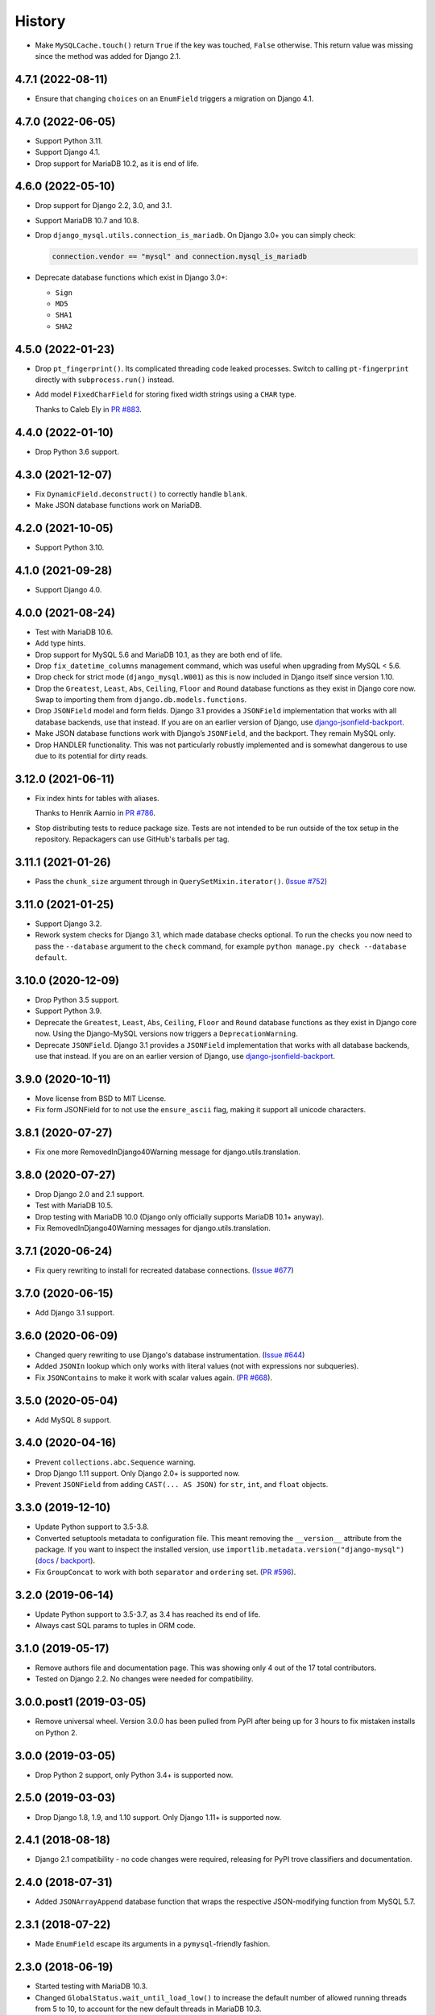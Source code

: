 =======
History
=======

* Make ``MySQLCache.touch()`` return ``True`` if the key was touched, ``False`` otherwise.
  This return value was missing since the method was added for Django 2.1.

4.7.1 (2022-08-11)
------------------

* Ensure that changing ``choices`` on an ``EnumField`` triggers a migration on Django 4.1.

4.7.0 (2022-06-05)
------------------

* Support Python 3.11.

* Support Django 4.1.

* Drop support for MariaDB 10.2, as it is end of life.


4.6.0 (2022-05-10)
------------------

* Drop support for Django 2.2, 3.0, and 3.1.

* Support MariaDB 10.7 and 10.8.

* Drop ``django_mysql.utils.connection_is_mariadb``. On Django 3.0+ you can
  simply check:

  .. code-block:: python

      connection.vendor == "mysql" and connection.mysql_is_mariadb

* Deprecate database functions which exist in Django 3.0+:

  * ``Sign``
  * ``MD5``
  * ``SHA1``
  * ``SHA2``

4.5.0 (2022-01-23)
------------------

* Drop ``pt_fingerprint()``.
  Its complicated threading code leaked processes.
  Switch to calling ``pt-fingerprint`` directly with ``subprocess.run()`` instead.

* Add model ``FixedCharField`` for storing fixed width strings
  using a ``CHAR`` type.

  Thanks to Caleb Ely in `PR #883 <https://github.com/adamchainz/django-mysql/pull/883>`__.

4.4.0 (2022-01-10)
------------------

* Drop Python 3.6 support.

4.3.0 (2021-12-07)
------------------

* Fix ``DynamicField.deconstruct()`` to correctly handle ``blank``.

* Make JSON database functions work on MariaDB.

4.2.0 (2021-10-05)
------------------

* Support Python 3.10.

4.1.0 (2021-09-28)
------------------

* Support Django 4.0.

4.0.0 (2021-08-24)
------------------

* Test with MariaDB 10.6.

* Add type hints.

* Drop support for MySQL 5.6 and MariaDB 10.1, as they are both end of life.

* Drop ``fix_datetime_columns`` management command, which was useful when
  upgrading from MySQL < 5.6.

* Drop check for strict mode (``django_mysql.W001``) as this is now included
  in Django itself since version 1.10.

* Drop the ``Greatest``, ``Least``, ``Abs``, ``Ceiling``, ``Floor`` and
  ``Round`` database functions as they exist in Django core now. Swap to
  importing them from ``django.db.models.functions``.

* Drop ``JSONField`` model and form fields. Django 3.1 provides a ``JSONField``
  implementation that works with all database backends, use that instead. If
  you are on an earlier version of Django, use
  `django-jsonfield-backport <https://pypi.org/project/django-jsonfield-backport/>`__.

* Make JSON database functions work with Django’s ``JSONField``, and the
  backport. They remain MySQL only.

* Drop HANDLER functionality. This was not particularly robustly implemented
  and is somewhat dangerous to use due to its potential for dirty reads.

3.12.0 (2021-06-11)
-------------------

* Fix index hints for tables with aliases.

  Thanks to Henrik Aarnio in `PR #786 <https://github.com/adamchainz/django-mysql/pull/786>`__.

* Stop distributing tests to reduce package size. Tests are not intended to be
  run outside of the tox setup in the repository. Repackagers can use GitHub's
  tarballs per tag.

3.11.1 (2021-01-26)
-------------------

* Pass the ``chunk_size`` argument through in ``QuerySetMixin.iterator()``.
  (`Issue #752 <https://github.com/adamchainz/django-mysql/issues/752>`__)

3.11.0 (2021-01-25)
-------------------

* Support Django 3.2.

* Rework system checks for Django 3.1, which made database checks optional. To
  run the checks you now need to pass the ``--database`` argument to the
  ``check`` command, for example ``python manage.py check --database default``.

3.10.0 (2020-12-09)
-------------------

* Drop Python 3.5 support.
* Support Python 3.9.
* Deprecate the ``Greatest``, ``Least``, ``Abs``, ``Ceiling``, ``Floor`` and
  ``Round`` database functions as they exist in Django core now. Using the
  Django-MySQL versions now triggers a ``DeprecationWarning``.
* Deprecate ``JSONField``. Django 3.1 provides a ``JSONField`` implementation
  that works with all database backends, use that instead. If you are on an
  earlier version of Django, use
  `django-jsonfield-backport <https://pypi.org/project/django-jsonfield-backport/>`__.

3.9.0 (2020-10-11)
------------------

* Move license from BSD to MIT License.
* Fix form JSONField for to not use the ``ensure_ascii`` flag, making it
  support all unicode characters.

3.8.1 (2020-07-27)
------------------

* Fix one more RemovedInDjango40Warning message for django.utils.translation.

3.8.0 (2020-07-27)
------------------

* Drop Django 2.0 and 2.1 support.
* Test with MariaDB 10.5.
* Drop testing with MariaDB 10.0 (Django only officially supports MariaDB
  10.1+ anyway).
* Fix RemovedInDjango40Warning messages for django.utils.translation.

3.7.1 (2020-06-24)
------------------

* Fix query rewriting to install for recreated database connections.
  (`Issue #677 <https://github.com/adamchainz/django-mysql/issues/677>`__)

3.7.0 (2020-06-15)
------------------

* Add Django 3.1 support.

3.6.0 (2020-06-09)
------------------

* Changed query rewriting to use Django's database instrumentation.
  (`Issue #644 <https://github.com/adamchainz/django-mysql/issues/644>`__)
* Added ``JSONIn`` lookup which only works with literal values (not with
  expressions nor subqueries).
* Fix ``JSONContains`` to make it work with scalar values again.
  (`PR #668 <https://github.com/adamchainz/django-mysql/pull/668>`__).

3.5.0 (2020-05-04)
------------------

* Add MySQL 8 support.

3.4.0 (2020-04-16)
------------------

* Prevent ``collections.abc.Sequence`` warning.
* Drop Django 1.11 support. Only Django 2.0+ is supported now.
* Prevent ``JSONField`` from adding ``CAST(... AS JSON)`` for ``str``, ``int``,
  and ``float`` objects.

3.3.0 (2019-12-10)
------------------

* Update Python support to 3.5-3.8.
* Converted setuptools metadata to configuration file. This meant removing the
  ``__version__`` attribute from the package. If you want to inspect the
  installed version, use
  ``importlib.metadata.version("django-mysql")``
  (`docs <https://docs.python.org/3.8/library/importlib.metadata.html#distribution-versions>`__ /
  `backport <https://pypi.org/project/importlib-metadata/>`__).
* Fix ``GroupConcat`` to work with both ``separator`` and ``ordering`` set.
  (`PR #596 <https://github.com/adamchainz/django-mysql/pull/596>`__).

3.2.0 (2019-06-14)
------------------

* Update Python support to 3.5-3.7, as 3.4 has reached its end of life.

* Always cast SQL params to tuples in ORM code.

3.1.0 (2019-05-17)
------------------

* Remove authors file and documentation page. This was showing only 4 out of
  the 17 total contributors.

* Tested on Django 2.2. No changes were needed for compatibility.

3.0.0.post1 (2019-03-05)
------------------------

* Remove universal wheel. Version 3.0.0 has been pulled from PyPI after being
  up for 3 hours to fix mistaken installs on Python 2.

3.0.0 (2019-03-05)
------------------

* Drop Python 2 support, only Python 3.4+ is supported now.

2.5.0 (2019-03-03)
------------------

* Drop Django 1.8, 1.9, and 1.10 support. Only Django 1.11+ is supported now.

2.4.1 (2018-08-18)
------------------

* Django 2.1 compatibility - no code changes were required, releasing for PyPI
  trove classifiers and documentation.

2.4.0 (2018-07-31)
------------------

* Added ``JSONArrayAppend`` database function that wraps the respective
  JSON-modifying function from MySQL 5.7.

2.3.1 (2018-07-22)
------------------

* Made ``EnumField`` escape its arguments in a ``pymysql``-friendly fashion.

2.3.0 (2018-06-19)
------------------

* Started testing with MariaDB 10.3.

* Changed ``GlobalStatus.wait_until_load_low()`` to increase the default number
  of allowed running threads from 5 to 10, to account for the new default
  threads in MariaDB 10.3.

* Added ``encoder`` and ``decoder`` arguments to ``JSONField`` for customizing
  the way JSON is encoded and decoded from the database.

* Added a ``touch`` method to the ``MySQLCache`` to refresh cache keys, as
  added in Django 2.1.

* Use a temporary database connection in system checks to avoid application
  startup stalls.

2.2.2 (2018-04-24)
------------------

* Fixed some crashes from ``DynamicField`` instances without explicit ``spec``
  definitions.
* Fixed a crash in system checks for ``ListCharField`` and ``SetCharField``
  instances missing ``max_length``.

2.2.1 (2018-04-14)
------------------

* Fixed ``JSONField.deconstruct()`` to not break the path for subclasses.

2.2.0 (2017-12-04)
------------------

* Add ``output_field`` argument to ``JSONExtract`` function.
* Improved DB version checks for ``JSONField`` and ``DynamicField`` so you can
  have just one connection that supports them.
* Django 2.0 compatibility.

2.1.1 (2017-10-10)
------------------

* Changed subprocess imports for compatibility with Google App Engine.
* (Insert new release notes below this line)
* Made ``MySQLCache.set_many`` return a list as per Django 2.0.

2.1.0 (2017-06-11)
------------------

* Django 1.11 compatibility
* Some fixes to work with new versions of ``mysqlclient``

2.0.0 (2017-05-28)
------------------

* Fixed ``JSONField`` model field string serialization. This is a small
  backwards incompatible change.

  Storing strings mostly used to crash with MySQL error -1 "error totally
  whack", but in the case your string was valid JSON, it would store it as
  a JSON object at the MySQL layer and deserialize it when returned. For
  example you could do this:

  .. code-block:: pycon

      >>> mymodel.attrs = '{"foo": "bar"}'
      >>> mymodel.save()
      >>> mymodel = MyModel.objects.get(id=mymodel.id)
      >>> mymodel.attrs
      {'foo': 'bar'}

  The new behaviour now correctly returns what you put in:

  .. code-block:: pycon

      >>> mymodel.attrs
      '{"foo": "bar"}'

* Removed the ``connection.is_mariadb`` monkey patch. This is a small backwards
  incompatible change. Instead of using it, use
  ``django_mysql.utils.connection_is_mariadb``.

1.2.0 (2017-05-14)
------------------

* Only use Django's vendored six (``django.utils.six``). Fixes usage of
  ``EnumField`` and field lookups when ``six`` is not installed as a
  standalone package.
* Added ``JSONInsert``, ``JSONReplace`` and ``JSONSet`` database functions that
  wraps the respective JSON-modifying functions from MySQL 5.7.
* Fixed ``JSONField`` to work with Django's serializer framework, as used in
  e.g. ``dumpdata``.
* Fixed ``JSONField`` form field so that it doesn't overquote inputs when
  redisplaying the form due to invalid user input.

1.1.1 (2017-03-28)
------------------

* Don't allow NaN in ``JSONField`` because MySQL doesn't support it

1.1.0 (2016-07-22)
------------------

* Dropped Django 1.7 support
* Made the query hint functions raise ``RuntimeError`` if you haven't activated
  the query-rewriting layer in settings.

1.0.9 (2016-05-12)
------------------

* Fixed some features to work when there are non-MySQL databases configured
* Fixed ``JSONField`` to allow control characters, which MySQL does - but not
  in a top-level string, only inside a JSON object/array.

1.0.8 (2016-04-08)
------------------

* ``SmartChunkedIterator`` now fails properly for models whose primary key is a
  non-integer foreign key.
* ``pty`` is no longer imported at the top-level in ``django_mysql.utils``,
  fixing Windows compatibility.


1.0.7 (2016-03-04)
------------------

* Added new ``JSONField`` class backed by the JSON type added in MySQL 5.7.
* Added database functions ``JSONExtract``, ``JSONKeys``, and ``JSONLength``
  that wrap the JSON functions added in MySQL 5.7, which can be used with the
  JSON type columns as well as JSON data held in text/varchar columns.
* Added ``If`` database function for simple conditionals.


1.0.6 (2016-02-26)
------------------

* Now MySQL 5.7 compatible
* The final message from ``SmartChunkedIterator`` is now rounded to the nearest
  second.
* ``Lock`` and ``TableLock`` classes now have ``acquire`` and ``release()``
  methods for using them as normal objects rather than context managers

1.0.5 (2016-02-10)
------------------

* Added ``manage.py`` command ``fix_datetime_columns`` that outputs the SQL
  necessary to fix any ``datetime`` columns into ``datetime(6)``, as required
  when upgrading a database to MySQL 5.6+, or MariaDB 5.3+.
* ``SmartChunkedIterator`` output now includes the total time taken and number
  of objects iterated over in the final message.


1.0.4 (2016-02-02)
------------------

* Fixed the new system checks to actually work


1.0.3 (2016-02-02)
------------------

* Fixed ``EnumField`` so that it works properly with forms, and does not accept
  the ``max_length`` argument.
* ``SmartChunkedIterator`` output has been fixed for reversed iteration, and
  now includes a time estimate.
* Added three system checks that give warnings if the MySQL configuration can
  (probably) be improved.


1.0.2 (2016-01-24)
------------------

* New function ``add_QuerySetMixin`` allows addding the ``QuerySetMixin`` to
  arbitrary ``QuerySet``\s, for when you can't edit a model class.
* Added field class ``EnumField`` that uses MySQL's ``ENUM`` data type.

1.0.1 (2015-11-18)
------------------

* Added ``chunk_min`` argument to ``SmartChunkedIterator``

1.0.0 (2015-10-29)
------------------

* Changed version number to 1.0.0 to indicate maturity.
* Added ``DynamicField`` for using MariaDB's Named Dynamic Columns, and related
  database functions ``ColumnAdd``, ``ColumnDelete``, and ``ColumnGet``.
* ``SmartChunkedIterator`` with ``report_progress=True`` correctly reports
  'lowest pk so far' when iterating in reverse.
* Fix broken import paths during ``deconstruct()`` for subclasses of all
  fields: ``ListCharField``, ``ListTextField``, ``SetCharField``,
  ``SetTextField``, ``SizedBinaryField`` and ``SizedTextField``
* Added XML database functions - ``UpdateXML`` and ``XMLExtractValue``.

0.2.3 (2015-10-12)
------------------

* Allow ``approx_count`` on QuerySets for which only query hints have been used
* Added index query hints to ``QuerySet`` methods, via query-rewriting layer
* Added ``ordering`` parameter to ``GroupConcat`` to specify the ``ORDER BY``
  clause
* Added index query hints to ``QuerySet`` methods, via query-rewriting layer
* Added ``sql_calc_found_rows()`` query hint that calculates the total rows
  that match when you only take a slice, which becomes available on the
  ``found_rows`` attribute
* Made ``SmartChunkedIterator`` work with ``reverse()``'d ``QuerySet``\s

0.2.2 (2015-09-03)
------------------

* ``SmartChunkedIterator`` now takes an argument ``chunk_size`` as the initial
  chunk size
* ``SmartChunkedIterator`` now allows models whose primary key is a
  ``ForeignKey``
* Added ``iter_smart_pk_ranges`` which is similar to ``iter_smart_chunks`` but
  yields only the start and end primary keys for each chunks, in a tuple.
* Added prefix methods to ``MySQLCache`` - ``delete_with_prefix``,
  ``get_with_prefix``, ``keys_with_prefix``
* Added ``Bit1BooleanField`` and ``NullBit1BooleanField`` model fields that
  work with boolean fields built by other databases that use the ``BIT(1)``
  column type

0.2.1 (2015-06-22)
------------------

* Added Regexp database functions for MariaDB - ``RegexpInstr``,
  ``RegexpReplace``, and ``RegexpSubstr``
* Added the option to not limit the size of a ``MySQLCache`` by setting
  ``MAX_ENTRIES`` = -1.
* ``MySQLCache`` performance improvements in `get`, `get_many`, and `has_key`
* Added query-rewriting layer added which allows the use of MySQL query hints
  such as ``STRAIGHT_JOIN`` via QuerySet methods, as well as adding label
  comments to track where queries are generated.
* Added ``TableLock`` context manager

0.2.0 (2015-05-14)
------------------

* More database functions added - ``Field`` and its complement ``ELT``,
  and ``LastInsertId``
* Case sensitive string lookup added as to the ORM for ``CharField`` and
  ``TextField``
* Migration operations added - ``InstallPlugin``, ``InstallSOName``, and
  ``AlterStorageEngine``
* Extra ORM aggregates added - ``BitAnd``, ``BitOr``, and ``BitXor``
* ``MySQLCache`` is now case-sensitive. If you are already using it, an upgrade
  ``ALTER TABLE`` and migration is provided at `the end of the cache docs
  <https://django-mysql.readthedocs.io/en/latest/cache.html>`_.
* (MariaDB only) The ``Lock`` class gained a class method ``held_with_prefix``
  to query held locks matching a given prefix
* ``SmartIterator`` bugfix for chunks with 0 objects slowing iteration; they
  such chunks most often occur on tables with primary key "holes"
* Now tested against Django master for cutting edge users and forwards
  compatibility

0.1.10 (2015-04-30)
-------------------

* Added the ``MySQLCache`` backend for use with Django's caching framework, a
  more efficient version of ``DatabaseCache``
* Fix a ``ZeroDivision`` error in ``WeightedAverageRate``, which is used in
  smart iteration

0.1.9 (2015-04-20)
------------------

* ``pt_visual_explain`` no longer executes the given query before fetching its
  ``EXPLAIN``
* New ``pt_fingerprint`` function that wraps the ``pt-fingerprint`` tool
  efficiently
* For ``List`` fields, the new ``ListF`` class allows you to do atomic append
  or pop operations from either end of the list in a single query
* For ``Set`` fields, the new ``SetF`` class allows you to do atomic add or
  remove operatiosn from the set in a single query
* The ``@override_mysql_variables`` decorator has been introduced which makes
  testing code with different MySQL configurations easy
* The ``is_mariadb`` property gets added onto Django's MySQL ``connection``
  class automatically
* A race condition in determining the minimum and maximum primary key values
  for smart iteration was fixed.


0.1.8 (2015-03-31)
------------------

* Add ``Set`` and ``List`` fields which can store comma-separated sets and
  lists of a base field with MySQL-specific lookups
* Support MySQL's ``GROUP_CONCAT`` as an aggregate!
* Add a ``functions`` module with many MySQL-specific functions for the new
  Django 1.8 database functions feature
* Allow access of the global and session status for the default connection from
  a lazy singleton, similar to Django's ``connection`` object
* Fix a different recursion error on ``count_tries_approx``


0.1.7 (2015-03-25)
------------------

* Renamed ``connection_name`` argument to ``using`` on ``Lock``,
  ``GlobalStatus``, and ``SessionStatus`` classes, for more consistency with
  Django.
* Fix recursion error on ``QuerySetMixin`` when using ``count_tries_approx``


0.1.6 (2015-03-21)
------------------

* Added support for ``HANDLER`` statements as a ``QuerySet`` extension
* Now tested on Django 1.8
* Add ``pk_range`` argument for 'smart iteration' code


0.1.5 (2015-03-11)
------------------

* Added ``manage.py`` command ``dbparams`` for outputting database paramters
  in formats useful for shell scripts


0.1.4 (2015-03-10)
------------------

* Fix release process


0.1.3 (2015-03-08)
------------------

* Added ``pt_visual_explain`` integration on ``QuerySet``
* Added soundex-based field lookups for the ORM


0.1.2 (2015-03-01)
------------------

* Added ``get_many`` to ``GlobalStatus``
* Added ``wait_until_load_low`` to ``GlobalStatus`` which allows you to wait
  for any high load on your database server to dissipate.
* Added smart iteration classes and methods for ``QuerySet``\s that allow
  efficient iteration over very large sets of objects slice-by-slice.

0.1.1 (2015-02-23)
------------------

* Added ``Model`` and ``QuerySet`` subclasses which add the ``approx_count``
  method

0.1.0 (2015-02-12)
---------------------

* First release on PyPI
* ``Lock``\s
* ``GlobalStatus`` and ``SessionStatus``

